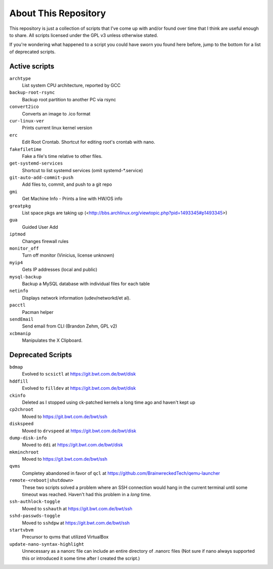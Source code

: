 
About This Repository
=====================

This repository is just a collection of scripts that I've come up with
and/or found over time that I think are useful enough to share.
All scripts licensed under the GPL v3 unless otherwise stated.

If you're wondering what happened to a script you could have sworn you
found here before, jump to the bottom for a list of deprecated scripts.

Active scripts
--------------

``archtype``
  List system CPU architecture, reported by GCC

``backup-root-rsync``
  Backup root partition to another PC via rsync

``convert2ico``
  Converts an image to .ico format

``cur-linux-ver``
  Prints current linux kernel version

``erc``
  Edit Root Crontab.  Shortcut for editing root's crontab with nano.

``fakefiletime``
  Fake a file's time relative to other files.

``get-systemd-services``
  Shortcut to list systemd services (omit systemd-*.service)

``git-auto-add-commit-push``
  Add files to, commit, and push to a git repo

``gmi``
  Get Machine Info - Prints a line with HW/OS info

``greatpkg``
  List space pkgs are taking up (<http://bbs.archlinux.org/viewtopic.php?pid=1493345#p1493345>)

``gua``
  Guided User Add

``iptmod``
  Changes firewall rules

``monitor_off``
  Turn off monitor (Vinicius, license unknown)

``myip4``
  Gets IP addresses (local and public)

``mysql-backup``
  Backup a MySQL database with individual files for each table

``netinfo``
  Displays network information (udev/networkd/et al).

``pacctl``
  Pacman helper

``sendEmail``
  Send email from CLI (Brandon Zehm, GPL v2)

``xcbmanip``
  Manipulates the X Clipboard.

Deprecated Scripts
------------------

``bdmap``
  Evolved to ``scsictl`` at https://git.bwt.com.de/bwt/disk

``hddfill``
  Evolved to ``filldev`` at https://git.bwt.com.de/bwt/disk

``ckinfo``
  Deleted as I stopped using ck-patched kernels a long time ago and haven't kept up

``cp2chroot``
  Moved to https://git.bwt.com.de/bwt/ssh

``diskspeed``
  Moved to ``drvspeed`` at https://git.bwt.com.de/bwt/disk

``dump-disk-info``
  Moved to ``ddi`` at https://git.bwt.com.de/bwt/disk

``mkminchroot``
  Moved to https://git.bwt.com.de/bwt/ssh

``qvms``
  Completey abandoned in favor of ``qcl`` at https://github.com/BrainwreckedTech/qemu-launcher

``remote-<reboot|shutdown>``
  These two scripts solved a problem where an SSH connection would hang
  in the current terminal until some timeout was reached.  Haven't had
  this problem in a *long* time.

``ssh-authlock-toggle``
  Moved to ``sshauth`` at https://git.bwt.com.de/bwt/ssh

``sshd-passwds-toggle``
  Moved to ``sshdpw`` at https://git.bwt.com.de/bwt/ssh

``startvbvm``
  Precursor to qvms that utilized VirtualBox

``update-nano-syntax-highlight``
  Unnecessary as a nanorc file can include an entire directory of .nanorc files
  (Not sure if nano always supported this or introduced it some time after I
  created the script.)
